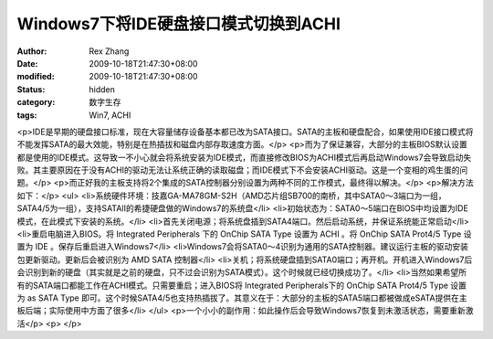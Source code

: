 
Windows7下将IDE硬盘接口模式切换到ACHI
####################################################


:author: Rex Zhang
:date: 2009-10-18T21:47:30+08:00
:modified: 2009-10-18T21:47:30+08:00
:status: hidden
:category: 数字生存
:tags: Win7, ACHI


<p>IDE是早期的硬盘接口标准，现在大容量储存设备基本都已改为SATA接口。SATA的主板和硬盘配合，如果使用IDE接口模式将不能发挥SATA的最大效能，特别是在热插拔和磁盘内部存取速度方面。</p>
<p>而为了保证兼容，大部分的主板BIOS默认设置都是使用的IDE模式。这导致一不小心就会将系统安装为IDE模式，而直接修改BIOS为ACHI模式后再启动Windows7会导致启动失败。其主要原因在于没有ACHI的驱动无法让系统正确的读取磁盘；而IDE模式下不会安装ACHI驱动。这是一个变相的鸡生蛋的问题。</p>
<p>而正好我的主板支持将2个集成的SATA控制器分别设置为两种不同的工作模式，最终得以解决。</p>
<p>解决方法如下：</p>
<ul>
<li>系统硬件环境：技嘉GA-MA78GM-S2H（AMD芯片组SB700的南桥，其中SATA0～3端口为一组，SATA4/5为一组），支持SATAII的希捷硬盘做的Windows7的系统盘</li>
<li>初始状态为：SATA0～5端口在BIOS中均设置为IDE模式，在此模式下安装的系统。</li>
<li>首先关闭电源；将系统盘插到SATA4端口。然后启动系统，并保证系统能正常启动</li>
<li>重启电脑进入BIOS。将 Integrated Peripherals 下的 OnChip SATA Type 设置为 ACHI 。将 OnChip SATA Prot4/5 Type 设置为 IDE 。保存后重启进入Windows7</li>
<li>Windows7会将SATA0～4识别为通用的SATA控制器。建议运行主板的驱动安装包更新驱动。更新后会被识别为 AMD SATA 控制器</li>
<li>关机；将系统硬盘插到SATA0端口；再开机。开机进入Windows7后会识别到新的硬盘（其实就是之前的硬盘，只不过会识别为SATA模式）。这个时候就已经切换成功了。</li>
<li>当然如果希望所有的SATA端口都能工作在ACHI模式。只需要重启；进入BIOS将 Integrated Peripherals下的  OnChip SATA Prot4/5 Type 设置为 as SATA Type 即可。这个时候SATA4/5也支持热插拔了。其意义在于：大部分的主板的SATA5端口都被做成eSATA提供在主板后端；实际使用中方面了很多</li>
</ul>
<p>一个小小的副作用：如此操作后会导致Windows7恢复到未激活状态，需要重新激活</p>
<p> </p>
